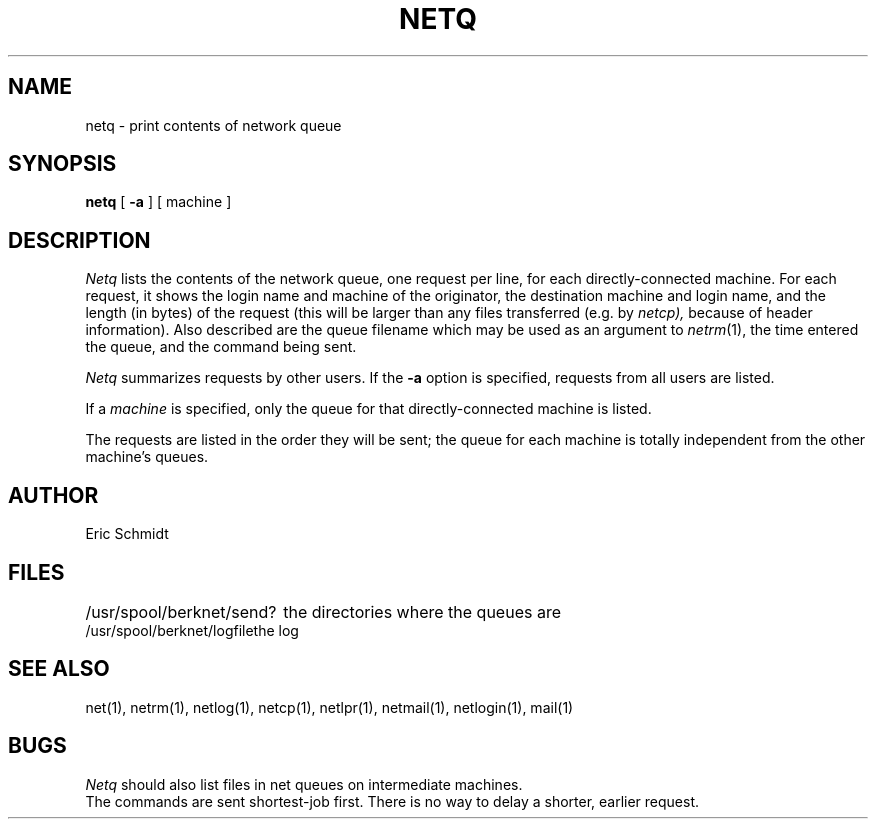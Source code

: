.\" Copyright (c) 1980 Regents of the University of California.
.\" All rights reserved.  The Berkeley software License Agreement
.\" specifies the terms and conditions for redistribution.
.\"
.\"	@(#)netq.1	4.1 (Berkeley) 4/29/85
.\"
.TH NETQ 1 2/6/80
.UC 4
.ds s 1
.ds o 1
.SH NAME
netq \- print contents of network queue
.SH SYNOPSIS
.B netq
[
.B \-a
] [ machine ]
.SH DESCRIPTION
.I Netq
lists the contents of the network queue,
one request per line, for each directly-connected machine.
For each request, it shows the login name and machine of the originator,
the destination machine and login name,
and the length (in bytes) of the request
(this will be larger than any files transferred (e.g. by
.I netcp),
because of header information).
Also described are the queue filename which may be used
as an argument to
.IR netrm (\*s),
the time entered the queue, and the command being sent.
.PP
.I Netq
summarizes requests by other users.
If the 
.B \-a
option is specified, requests from all users are listed.
.PP
If a
.I machine
is specified, only the queue for that directly-connected machine is listed.
.PP
The requests are listed in the order they will be sent;
the queue for each machine is totally independent from the
other machine's queues.
.SH AUTHOR
Eric Schmidt
.SH FILES
.ta 2.5i
/usr/spool/berknet/send?	the directories where the queues are
.br
/usr/spool/berknet/logfile	the log
.SH "SEE ALSO"
net(\*s), netrm(\*s), netlog(\*s), netcp(\*s),
netlpr(\*s), netmail(\*s), netlogin(\*s), mail(\*o)
.SH BUGS
.I Netq
should also list files in net queues on intermediate machines.
.br
The commands are sent shortest-job first.
There is no way to delay a shorter, earlier request.
